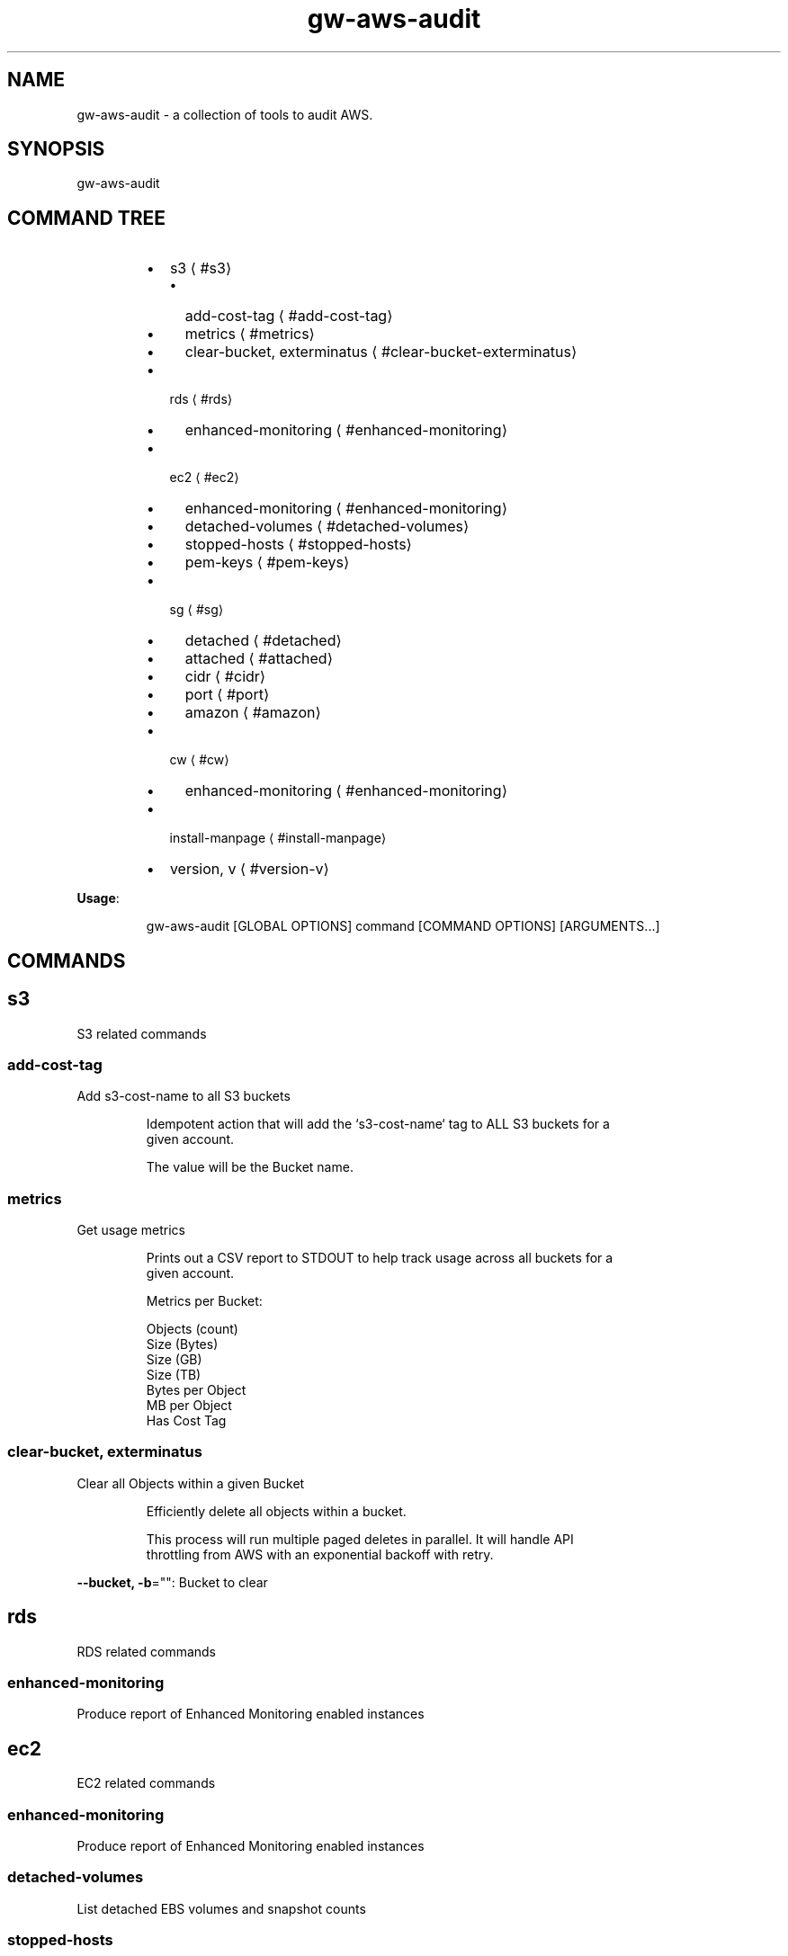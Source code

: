 .nh
.TH gw\-aws\-audit 8

.SH NAME
.PP
gw\-aws\-audit \- a collection of tools to audit AWS.


.SH SYNOPSIS
.PP
gw\-aws\-audit


.SH COMMAND TREE
.RS
.IP \(bu 2
s3
\[la]#s3\[ra]
.RS
.IP \(bu 2
add\-cost\-tag
\[la]#add-cost-tag\[ra]
.IP \(bu 2
metrics
\[la]#metrics\[ra]
.IP \(bu 2
clear\-bucket, exterminatus
\[la]#clear-bucket-exterminatus\[ra]

.RE

.IP \(bu 2
rds
\[la]#rds\[ra]
.RS
.IP \(bu 2
enhanced\-monitoring
\[la]#enhanced-monitoring\[ra]

.RE

.IP \(bu 2
ec2
\[la]#ec2\[ra]
.RS
.IP \(bu 2
enhanced\-monitoring
\[la]#enhanced-monitoring\[ra]
.IP \(bu 2
detached\-volumes
\[la]#detached-volumes\[ra]
.IP \(bu 2
stopped\-hosts
\[la]#stopped-hosts\[ra]
.IP \(bu 2
pem\-keys
\[la]#pem-keys\[ra]

.RE

.IP \(bu 2
sg
\[la]#sg\[ra]
.RS
.IP \(bu 2
detached
\[la]#detached\[ra]
.IP \(bu 2
attached
\[la]#attached\[ra]
.IP \(bu 2
cidr
\[la]#cidr\[ra]
.IP \(bu 2
port
\[la]#port\[ra]
.IP \(bu 2
amazon
\[la]#amazon\[ra]

.RE

.IP \(bu 2
cw
\[la]#cw\[ra]
.RS
.IP \(bu 2
enhanced\-monitoring
\[la]#enhanced-monitoring\[ra]

.RE

.IP \(bu 2
install\-manpage
\[la]#install-manpage\[ra]
.IP \(bu 2
version, v
\[la]#version-v\[ra]

.RE

.PP
\fBUsage\fP:

.PP
.RS

.nf
gw\-aws\-audit [GLOBAL OPTIONS] command [COMMAND OPTIONS] [ARGUMENTS...]

.fi
.RE


.SH COMMANDS
.SH s3
.PP
S3 related commands

.SS add\-cost\-tag
.PP
Add s3\-cost\-name to all S3 buckets

.PP
.RS

.nf
Idempotent action that will add the `s3\-cost\-name` tag to ALL S3 buckets for a
given account.

The value will be the Bucket name.

.fi
.RE

.SS metrics
.PP
Get usage metrics

.PP
.RS

.nf
Prints out a CSV report to STDOUT to help track usage across all buckets for a
given account.

Metrics per Bucket:

Objects (count)
Size (Bytes)
Size (GB)
Size (TB)
Bytes per Object
MB per Object
Has Cost Tag

.fi
.RE

.SS clear\-bucket, exterminatus
.PP
Clear all Objects within a given Bucket

.PP
.RS

.nf
Efficiently delete all objects within a bucket.

This process will run multiple paged deletes in parallel. It will handle API
throttling from AWS with an exponential backoff with retry. 

.fi
.RE

.PP
\fB\-\-bucket, \-b\fP="": Bucket to clear

.SH rds
.PP
RDS related commands

.SS enhanced\-monitoring
.PP
Produce report of Enhanced Monitoring enabled instances

.SH ec2
.PP
EC2 related commands

.SS enhanced\-monitoring
.PP
Produce report of Enhanced Monitoring enabled instances

.SS detached\-volumes
.PP
List detached EBS volumes and snapshot counts

.SS stopped\-hosts
.PP
List stopped EC2 hosts and associated EBS volumes

.SS pem\-keys
.PP
List instances and PEM key used at time of creation

.SH sg
.PP
Security Group related commands

.SS detached
.PP
generate a report of all Security Groups that are NOT attached to an instance

.PP
.RS

.nf
This command will scan the EC2 NetworkInterfaces to determine what
Security Groups are NOT attached/assigned in AWS.


.fi
.RE

.SS attached
.PP
generate a report of all Security Groups that are attached to an instance

.PP
.RS

.nf
This command will scan the EC2 NetworkInterfaces to determine what
Security Groups are attached/assigned in AWS.

.fi
.RE

.SS cidr
.PP
generate a report comparing SG rules with input CIDR blocks

.PP
.RS

.nf
$ gw\-aws\-audit sg cidr \-\-allowed 10.176.0.0/16,10.175.0.0/16 \-\-alert 174.0.0.0/8,1.2.3.4/32

This command will generate a report detecting the port to CIDR mapping rules 
for attached Security Groups. 

A list of Approved CIDRs is required. This is typically the CIDR block associated
with your VPC.

.fi
.RE

.PP
\fB\-\-alert, \-b\fP="": CIDR blocks that will cause an alert (csv) (default: 174.0.0.0/8)

.PP
\fB\-\-all\fP: Process ALL Security Groups, not just attached

.PP
\fB\-\-approved, \-a\fP="": CIDR blocks that are approved (csv)

.PP
\fB\-\-ignore\-ports, \-p\fP="": Ports that can be ignored (csv) (default: 80,443,3,4,3\-4)

.PP
\fB\-\-ignore\-protocols\fP="": Protocols to ignore. Can be tcp,udp,icmp (csv)

.PP
\fB\-\-warn, \-w\fP="": CIDR blocks that will cause a warning (csv) (default: 204.0.0.0/8)

.SS port
.PP
generate a report comparing SG rules with input CIDR blocks on a specific port

.PP
.RS

.nf
$ gw\-aws\-audit sg ports \-\-ports 22,3306 \-\-allowed 10.176.0.0/16,10.175.0.0/16 \-\-alert 174.0.0.0/8,1.2.3.4/32

This command will generate a report for a set of PORTS for attached Security Groups.

A list of Approved CIDRs is required. This is typically the CIDR block associated
with your VPC.

.fi
.RE

.PP
\fB\-\-alert, \-b\fP="": CIDR blocks that will cause an alert (csv) (default: 174.0.0.0/8)

.PP
\fB\-\-all\fP: Process ALL Security Groups, not just attached

.PP
\fB\-\-approved, \-a\fP="": CIDR blocks that are approved (csv)

.PP
\fB\-\-ignore\-protocols\fP="": Protocols to ignore. Can be tcp,udp,icmp (csv)

.PP
\fB\-\-ports, \-p\fP="": Ports to generate report on (csv) (default: 22)

.PP
\fB\-\-warn, \-w\fP="": CIDR blocks that will cause a warning (csv) (default: 204.0.0.0/8)

.SS amazon
.PP
generate a report of allow SG with rules mapped to known AWS IPs

.PP
.RS

.nf
This method loads the current version of https://ip\-ranges.amazonaws.com/ip\-ranges.json
and compares the CIDR blocks against all Security Groups.

.fi
.RE

.SH cw
.PP
CloudWatch related commands

.SS enhanced\-monitoring
.PP
Produce report of Enhanced Monitoring enabled EC2 \& RDS instances

.SH install\-manpage
.PP
Generate and install man page

.PP
.RS

.PP
NOTE: Windows is not supported

.RE

.SH version, v
.PP
Print version info

